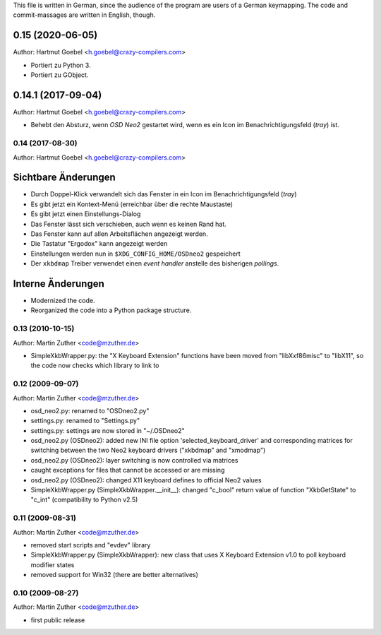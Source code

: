 This file is written in German, since the audience of the program are
users of a German keymapping. The code and commit-massages are written
in English, though.

0.15 (2020-06-05)
-----------------

Author: Hartmut Goebel <h.goebel@crazy-compilers.com>

- Portiert zu Python 3.
- Portiert zu GObject.


0.14.1 (2017-09-04)
-------------------

Author: Hartmut Goebel <h.goebel@crazy-compilers.com>

- Behebt den Absturz, wenn `OSD Neo2` gestartet wird, wenn es ein
  Icon im Benachrichtigungsfeld (`tray`) ist.


0.14 (2017-08-30)
=================

Author: Hartmut Goebel <h.goebel@crazy-compilers.com>

Sichtbare Änderungen
-----------------------

- Durch Doppel-Klick verwandelt sich das Fenster in ein Icon im
  Benachrichtigungsfeld (`tray`)
- Es gibt jetzt ein Kontext-Menü (erreichbar über die rechte Maustaste)
- Es gibt jetzt einen Einstellungs-Dialog
- Das Fenster lässt sich verschieben, auch wenn es keinen Rand hat.
- Das Fenster kann auf allen Arbeitsflächen angezeigt werden.
- Die Tastatur "Ergodox" kann angezeigt werden
- Einstellungen werden nun in ``$XDG_CONFIG_HOME/OSDneo2`` gespeichert
- Der ``xkbdmap`` Treiber verwendet einen `event handler` anstelle des
  bisherigen `pollings`.


Interne Änderungen
-----------------------

- Modernized the code.
- Reorganized the code into a Python package structure.


0.13 (2010-10-15)
=================

Author: Martin Zuther  <code@mzuther.de>

* SimpleXkbWrapper.py: the "X Keyboard Extension" functions have been
  moved from "libXxf86misc" to "libX11", so the code now checks which
  library to link to


0.12 (2009-09-07)
=================

Author: Martin Zuther  <code@mzuther.de>

* osd_neo2.py: renamed to "OSDneo2.py"

* settings.py: renamed to "Settings.py"

* settings.py: settings are now stored in "~/.OSDneo2"

* osd_neo2.py (OSDneo2): added new INI file option
  'selected_keyboard_driver' and corresponding matrices for
  switching between the two Neo2 keyboard drivers ("xkbdmap" and
  "xmodmap")

* osd_neo2.py (OSDneo2): layer switching is now controlled via
  matrices

* caught exceptions for files that cannot be accessed or are missing

* osd_neo2.py (OSDneo2): changed X11 keyboard defines to official
  Neo2 values

* SimpleXkbWrapper.py (SimpleXkbWrapper.__init__): changed
  "c_bool" return value of function "XkbGetState" to
  "c_int" (compatibility to Python v2.5)


0.11 (2009-08-31)
=================

Author: Martin Zuther  <code@mzuther.de>

* removed start scripts and "evdev" library
* SimpleXkbWrapper.py (SimpleXkbWrapper): new class that uses X
  Keyboard Extension v1.0 to poll keyboard modifier states
* removed support for Win32 (there are better alternatives)


0.10 (2009-08-27)
=================

Author: Martin Zuther  <code@mzuther.de>

* first public release


.. Emacs config:
 Local Variables:
 mode: rst
 ispell-local-dictionary: "german"
 End:

